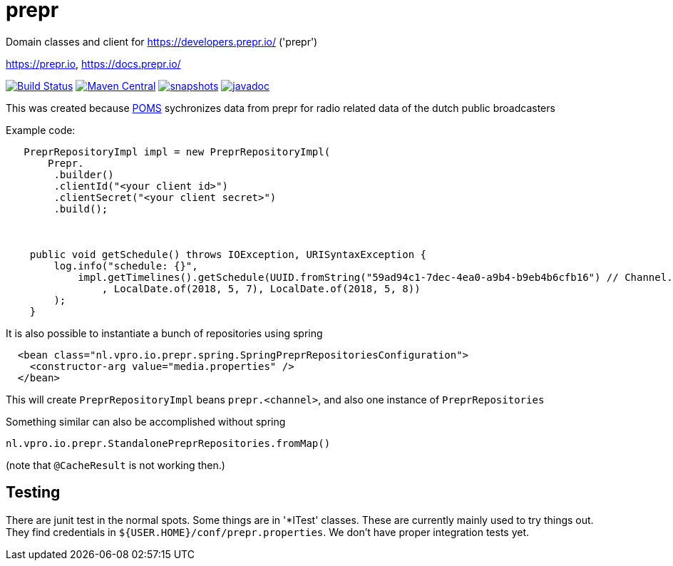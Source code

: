 = prepr

Domain classes and client for https://developers.prepr.io/ ('prepr')

https://prepr.io, https://docs.prepr.io/

image:https://travis-ci.org/vpro/prepr.svg?[Build Status,link=https://travis-ci.org/vpro/prepr]
image:https://img.shields.io/maven-central/v/nl.vpro/prepr.svg?label=Maven%20Central[Maven Central,link=https://search.maven.org/search?q=g:%22nl.vpro%22%20AND%20a:%22prepr%22]
image:https://img.shields.io/nexus/s/https/oss.sonatype.org/nl.vpro/prepr.svg[snapshots,link=https://oss.sonatype.org/content/repositories/staging/nl/vpro/prepr]
image:http://www.javadoc.io/badge/nl.vpro/prepr.svg?color=blue[javadoc,link=http://www.javadoc.io/doc/nl.vpro/prepr]

This was created because https://rs.poms.omroep.nl/v1[POMS]  sychronizes data from prepr for radio related data of the dutch public broadcasters

Example code:

[source,java]
----
   PreprRepositoryImpl impl = new PreprRepositoryImpl(
       Prepr.
        .builder()
        .clientId("<your client id>")
        .clientSecret("<your client secret>")
        .build();



    public void getSchedule() throws IOException, URISyntaxException {
        log.info("schedule: {}",
            impl.getTimelines().getSchedule(UUID.fromString("59ad94c1-7dec-4ea0-a9b4-b9eb4b6cfb16") // Channel.RAD5)
                , LocalDate.of(2018, 5, 7), LocalDate.of(2018, 5, 8))
        );
    }
----

It is also possible to instantiate a bunch of repositories using spring

[source,xml]
----
  <bean class="nl.vpro.io.prepr.spring.SpringPreprRepositoriesConfiguration">
    <constructor-arg value="media.properties" />
  </bean>
----

This will create `PreprRepositoryImpl` beans `prepr.&lt;channel&gt;`, and also one instance of `PreprRepositories`

Something similar can also be accomplished without spring

[source,java]
----
nl.vpro.io.prepr.StandalonePreprRepositories.fromMap()

----

(note that `@CacheResult` is not working then.)

== Testing

There are junit test in the normal spots. Some things are in '*ITest' classes. These are currently mainly used to try things out. They find credentials in `${USER.HOME}/conf/prepr.properties`. We don't have proper integration tests yet.
